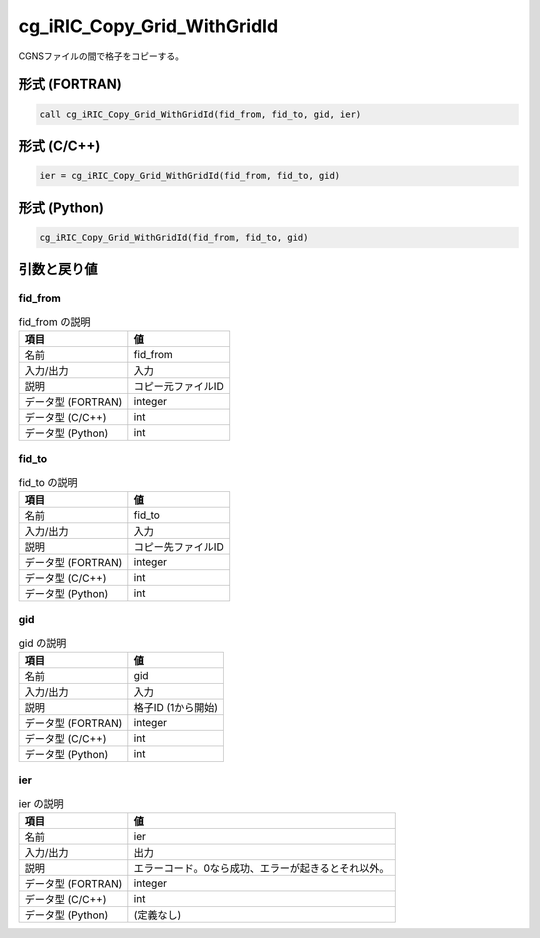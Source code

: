 .. _sec_ref_cg_iRIC_Copy_Grid_WithGridId:

cg_iRIC_Copy_Grid_WithGridId
============================

CGNSファイルの間で格子をコピーする。

形式 (FORTRAN)
-----------------

.. code-block:: fortran

   call cg_iRIC_Copy_Grid_WithGridId(fid_from, fid_to, gid, ier)

形式 (C/C++)
-----------------

.. code-block:: c

   ier = cg_iRIC_Copy_Grid_WithGridId(fid_from, fid_to, gid)

形式 (Python)
-----------------

.. code-block:: python

   cg_iRIC_Copy_Grid_WithGridId(fid_from, fid_to, gid)

引数と戻り値
----------------------------

fid_from
~~~~~~~~

.. list-table:: fid_from の説明
   :header-rows: 1

   * - 項目
     - 値
   * - 名前
     - fid_from
   * - 入力/出力
     - 入力

   * - 説明
     - コピー元ファイルID
   * - データ型 (FORTRAN)
     - integer
   * - データ型 (C/C++)
     - int
   * - データ型 (Python)
     - int

fid_to
~~~~~~

.. list-table:: fid_to の説明
   :header-rows: 1

   * - 項目
     - 値
   * - 名前
     - fid_to
   * - 入力/出力
     - 入力

   * - 説明
     - コピー先ファイルID
   * - データ型 (FORTRAN)
     - integer
   * - データ型 (C/C++)
     - int
   * - データ型 (Python)
     - int

gid
~~~

.. list-table:: gid の説明
   :header-rows: 1

   * - 項目
     - 値
   * - 名前
     - gid
   * - 入力/出力
     - 入力

   * - 説明
     - 格子ID (1から開始)
   * - データ型 (FORTRAN)
     - integer
   * - データ型 (C/C++)
     - int
   * - データ型 (Python)
     - int

ier
~~~

.. list-table:: ier の説明
   :header-rows: 1

   * - 項目
     - 値
   * - 名前
     - ier
   * - 入力/出力
     - 出力

   * - 説明
     - エラーコード。0なら成功、エラーが起きるとそれ以外。
   * - データ型 (FORTRAN)
     - integer
   * - データ型 (C/C++)
     - int
   * - データ型 (Python)
     - (定義なし)


